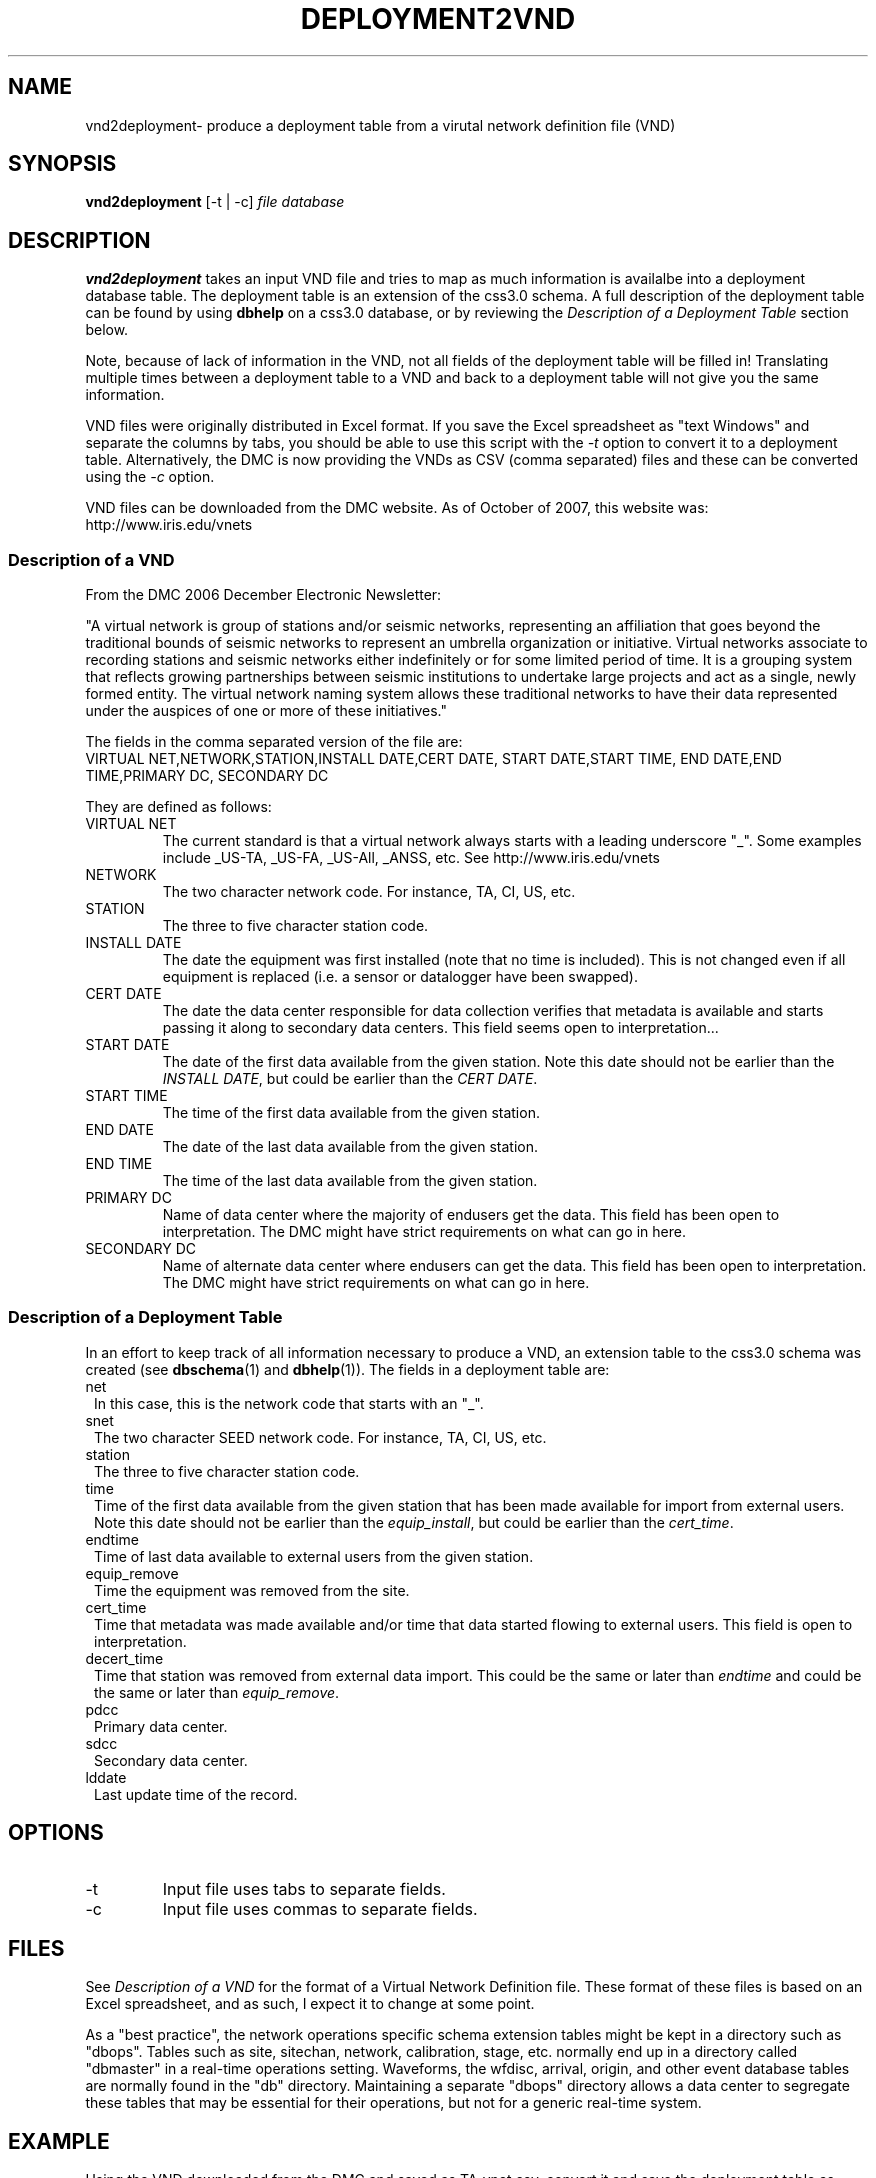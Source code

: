 .TH DEPLOYMENT2VND 1 2007/10/15  
.SH NAME
vnd2deployment\- produce a deployment table from a virutal network definition file (VND) 
.SH SYNOPSIS
.nf
\fBvnd2deployment \fR [-t | -c] \fIfile\fP \fIdatabase\fP 
.fi
.SH DESCRIPTION
\fBvnd2deployment\fR takes an input VND file and tries to map as
much information is availalbe into a deployment database table.  
The deployment table is an extension of the css3.0 schema.  A full 
description of the deployment table can be found by using \fBdbhelp\fR on
a css3.0 database, or by reviewing the \fIDescription of a Deployment 
Table\fP section below.  
.LP
Note, because of lack of information in the VND, not all fields of the 
deployment table will be filled in!  Translating multiple times between
a deployment table to a VND and back to a deployment table will not give
you the same information.  
.LP
VND files were originally distributed in Excel format.  If you save the 
Excel spreadsheet as "text Windows" and separate the columns by tabs, 
you should be able to use this script with the \fI-t\fP option to convert
it to a deployment table.  Alternatively, the DMC is now providing the VNDs
as CSV (comma separated) files and these can be converted using the \fI-c\fP
option. 
.LP
VND files can be downloaded from the DMC website.  As of October of 2007,
this website was:
.fi
http://www.iris.edu/vnets
.nf

.SS "Description of a VND"
From the DMC 2006 December Electronic Newsletter:

"A virtual network is group of stations and/or seismic networks, 
representing an affiliation that goes beyond the traditional bounds of 
seismic networks to represent an umbrella organization or initiative. 
Virtual networks associate to recording stations and seismic networks 
either indefinitely or for some limited period of time. It is a grouping 
system that reflects growing partnerships between seismic institutions 
to undertake large projects and act as a single, newly formed entity. 
The virtual network naming system allows these traditional networks to 
have their data represented under the auspices of one or more of these 
initiatives."


The fields in the comma separated version of the file are:
.nf
VIRTUAL NET,NETWORK,STATION,INSTALL DATE,CERT DATE, \
START DATE,START TIME, END DATE,END TIME,PRIMARY DC, \
SECONDARY DC
.fi

They are defined as follows:

.IP "VIRTUAL NET"
The current standard is that a virtual network always starts with a leading 
underscore "_".  Some examples include _US-TA, _US-FA, _US-All, _ANSS, etc.  
See http://www.iris.edu/vnets

.IP NETWORK
The two character network code.  For instance, TA, CI, US, etc.

.IP STATION
The three to five character station code.  

.IP "INSTALL DATE"
The date the equipment was first installed (note that no time is included).  
This is not changed even if all equipment is replaced (i.e. a sensor or
datalogger have been swapped). 
 
.IP "CERT DATE"
The date the data center responsible for data collection verifies that 
metadata is available and starts passing it along to secondary data 
centers.   This field seems open to interpretation...

.IP "START DATE"
The date of the first data available from the given station.  Note this 
date should not be earlier than the \fIINSTALL DATE\fP, but could be earlier
than the \fICERT DATE\fP.

.IP "START TIME"
The time of the first data available from the given station.  

.IP "END DATE"
The date of the last data available from the given station.  

.IP "END TIME"
The time of the last data available from the given station.  

.IP "PRIMARY DC"
Name of data center where the majority of endusers get the data.  This
field has been open to interpretation.  The DMC might have strict requirements
on what can go in here.

.IP "SECONDARY DC"
Name of alternate data center where endusers can get the data.  This
field has been open to interpretation.  The DMC might have strict requirements
on what can go in here.

.SS "Description of a Deployment Table"

In an effort to keep track of all information necessary to produce a VND, 
an extension table to the css3.0 schema was created (see \fBdbschema\fR(1) 
and \fBdbhelp\fR(1)). The fields in a deployment table are:

.IP net 1.25
In this case, this is the network code that starts with an "_".
.IP snet 1.25
The two character SEED network code.  For instance, TA, CI, US, etc.
.IP station
The three to five character station code.  
.IP time 1.25
Time of the first data available from the given station that has been 
made available for import from external users.  Note this 
date should not be earlier than the \fIequip_install\fP, but could be earlier
than the \fIcert_time\fP.
.IP endtime   
Time of last data available to external users from the given station. 
.IP equip_remove 
Time the equipment was removed from the site.
.IP cert_time    
Time that metadata was made available and/or time that data started 
flowing to external users.  This field is open to interpretation.
.IP decert_time    
Time that station was removed from external data import.  This could 
be the same or later than \fIendtime\fP and could be the same or later than 
\fIequip_remove\fP.
.IP pdcc 1.25
Primary data center.
.IP sdcc 1.25
Secondary data center.
.IP lddate        
Last update time of the record.

.SH OPTIONS
.IP -t
Input file uses tabs to separate fields.

.IP -c
Input file uses commas to separate fields.

.SH FILES
.LP
See \fIDescription of a VND\fP for the format of a Virtual Network Definition
file.  These format of these files is based on an Excel spreadsheet, and
as such, I expect it to change at some point.
.LP
As a "best practice", the network operations specific schema extension 
tables might be kept in a directory such as "dbops".  Tables such as 
site, sitechan, network, calibration, stage, etc. normally end up in a 
directory called "dbmaster" in a real-time operations setting.  Waveforms,
the wfdisc, arrival, origin, and other event database tables are normally
found in the "db" directory.  Maintaining a separate "dbops" directory 
allows a data center to segregate these tables that may be essential for 
their operations, but not for a generic real-time system.
 
.SH EXAMPLE
Using the VND downloaded from the DMC and saved as TA_vnet.csv, convert
it and save the deployment table as dbops/mydb.deployment. 

.in 2c
.ft CW
.nf
  % vnd2deployment -c TA_vnet.csv dbops/mydb 
.fi
.ft R
.in

.SH "SEE ALSO"
.nf
deployment2vnd(1)
dbe(1)
dbhelp(1)
http://www.iris.edu/vnets
.fi
.SH "BUGS AND CAVEATS"
Works with current definition of VND file.  The format is not
well documented and subject to change.

The current VND files do not care much about the time, but rather
only have resolution to the date level.  I suspect that may change
at some point.  However, the deployment table has a full time description
so these fields will not be completely accurate in the output deployment
table.  Do not attempt to translate a deployment table to a VND and then 
back to a deployment table.  You will lose information in duplicate 
transformations.

There are no current \fBdbverify\fR checks to make sure that the
deployment table fields are consistent internally, or to check if
the deployment table fields match what is available in the site, sitechan,
snetsta, etc.


.SH AUTHOR
Jennifer Eakins
.br
IGPP-SIO-UCSD
